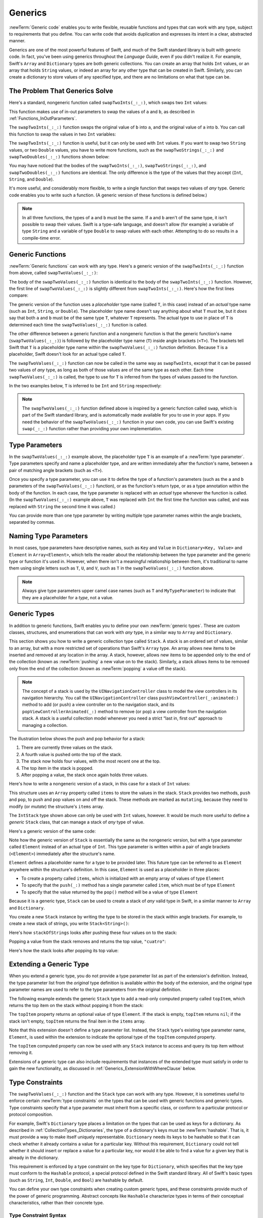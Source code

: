 Generics
========

:newTerm:`Generic code` enables you to write flexible, reusable functions and types
that can work with any type, subject to requirements that you define.
You can write code that avoids duplication
and expresses its intent in a clear, abstracted manner.

Generics are one of the most powerful features of Swift,
and much of the Swift standard library is built with generic code.
In fact, you've been using generics throughout the *Language Guide*,
even if you didn't realize it.
For example, Swift's ``Array`` and ``Dictionary`` types
are both generic collections.
You can create an array that holds ``Int`` values,
or an array that holds ``String`` values,
or indeed an array for any other type that can be created in Swift.
Similarly, you can create a dictionary to store values of any specified type,
and there are no limitations on what that type can be.

.. _Generics_TheProblemThatGenericsSolve:

The Problem That Generics Solve
-------------------------------

Here's a standard, nongeneric function called ``swapTwoInts(_:_:)``,
which swaps two ``Int`` values:

.. testcode:: whyGenerics

   -> func swapTwoInts(_ a: inout Int, _ b: inout Int) {
         let temporaryA = a
         a = b
         b = temporaryA
      }

This function makes use of in-out parameters to swap the values of ``a`` and ``b``,
as described in :ref:`Functions_InOutParameters`.

The ``swapTwoInts(_:_:)`` function swaps the original value of ``b`` into ``a``,
and the original value of ``a`` into ``b``.
You can call this function to swap the values in two ``Int`` variables:

.. testcode:: whyGenerics

   -> var someInt = 3
   << // someInt : Int = 3
   -> var anotherInt = 107
   << // anotherInt : Int = 107
   -> swapTwoInts(&someInt, &anotherInt)
   -> print("someInt is now \(someInt), and anotherInt is now \(anotherInt)")
   <- someInt is now 107, and anotherInt is now 3

The ``swapTwoInts(_:_:)`` function is useful, but it can only be used with ``Int`` values.
If you want to swap two ``String`` values,
or two ``Double`` values,
you have to write more functions,
such as the ``swapTwoStrings(_:_:)`` and ``swapTwoDoubles(_:_:)`` functions shown below:

.. testcode:: whyGenerics

   -> func swapTwoStrings(_ a: inout String, _ b: inout String) {
         let temporaryA = a
         a = b
         b = temporaryA
      }
   ---
   -> func swapTwoDoubles(_ a: inout Double, _ b: inout Double) {
         let temporaryA = a
         a = b
         b = temporaryA
      }

You may have noticed that the bodies of
the ``swapTwoInts(_:_:)``, ``swapTwoStrings(_:_:)``, and ``swapTwoDoubles(_:_:)`` functions are identical.
The only difference is the type of the values that they accept
(``Int``, ``String``, and ``Double``).

It's more useful, and considerably more flexible,
to write a single function that swaps two values of *any* type.
Generic code enables you to write such a function.
(A generic version of these functions is defined below.)

.. note::

   In all three functions,
   the types of ``a`` and ``b`` must be the same.
   If ``a`` and ``b`` aren't of the same type,
   it isn't possible to swap their values.
   Swift is a type-safe language,
   and doesn't allow (for example) a variable of type ``String``
   and a variable of type ``Double``
   to swap values with each other.
   Attempting to do so results in a compile-time error.

.. _Generics_GenericFunctions:

Generic Functions
-----------------

:newTerm:`Generic functions` can work with any type.
Here's a generic version of the ``swapTwoInts(_:_:)`` function from above,
called ``swapTwoValues(_:_:)``:

.. testcode:: genericFunctions

   -> func swapTwoValues<T>(_ a: inout T, _ b: inout T) {
         let temporaryA = a
         a = b
         b = temporaryA
      }

.. This could be done in one line using a tuple pattern: (a, b) = (b, a)
   That's probably not as approachable here, and the novel syntax to avoid an
   explicit placeholder variable might distract from the discussion of
   generics.

The body of the ``swapTwoValues(_:_:)`` function
is identical to the body of the ``swapTwoInts(_:_:)`` function.
However, the first line of ``swapTwoValues(_:_:)``
is slightly different from ``swapTwoInts(_:_:)``.
Here's how the first lines compare:

.. testcode:: genericFunctionsComparison

   -> func swapTwoInts(_ a: inout Int, _ b: inout Int)
   >> {
   >>    let temporaryA = a
   >>    a = b
   >>    b = temporaryA
   >> }
   -> func swapTwoValues<T>(_ a: inout T, _ b: inout T)
   >> {
   >>    let temporaryA = a
   >>    a = b
   >>    b = temporaryA
   >> }

The generic version of the function
uses a *placeholder* type name (called ``T``, in this case)
instead of an *actual* type name (such as ``Int``, ``String``, or ``Double``).
The placeholder type name doesn't say anything about what ``T`` must be,
but it *does* say that both ``a`` and ``b`` must be of the same type ``T``,
whatever ``T`` represents.
The actual type to use in place of ``T``
is determined each time the ``swapTwoValues(_:_:)`` function is called.

The other difference between a generic function and a nongeneric function
is that the generic function's name (``swapTwoValues(_:_:)``)
is followed by the placeholder type name (``T``) inside angle brackets (``<T>``).
The brackets tell Swift that ``T`` is a placeholder type name
within the ``swapTwoValues(_:_:)`` function definition.
Because ``T`` is a placeholder, Swift doesn't look for an actual type called ``T``.

The ``swapTwoValues(_:_:)`` function can now be called in the same way as ``swapTwoInts``,
except that it can be passed two values of *any* type,
as long as both of those values are of the same type as each other.
Each time ``swapTwoValues(_:_:)`` is called,
the type to use for ``T`` is inferred from the types of values passed to the function.

In the two examples below, ``T`` is inferred to be ``Int`` and ``String`` respectively:

.. testcode:: genericFunctions

   -> var someInt = 3
   << // someInt : Int = 3
   -> var anotherInt = 107
   << // anotherInt : Int = 107
   -> swapTwoValues(&someInt, &anotherInt)
   /> someInt is now \(someInt), and anotherInt is now \(anotherInt)
   </ someInt is now 107, and anotherInt is now 3
   ---
   -> var someString = "hello"
   << // someString : String = "hello"
   -> var anotherString = "world"
   << // anotherString : String = "world"
   -> swapTwoValues(&someString, &anotherString)
   /> someString is now \"\(someString)\", and anotherString is now \"\(anotherString)\"
   </ someString is now "world", and anotherString is now "hello"

.. note::

   The ``swapTwoValues(_:_:)`` function defined above is inspired by
   a generic function called ``swap``, which is part of the Swift standard library,
   and is automatically made available for you to use in your apps.
   If you need the behavior of the ``swapTwoValues(_:_:)`` function in your own code,
   you can use Swift's existing ``swap(_:_:)`` function rather than providing your own implementation.

.. _Generics_TypeParameters:

Type Parameters
---------------

In the ``swapTwoValues(_:_:)`` example above,
the placeholder type ``T`` is an example of a :newTerm:`type parameter`.
Type parameters specify and name a placeholder type,
and are written immediately after the function's name,
between a pair of matching angle brackets (such as ``<T>``).

Once you specify a type parameter,
you can use it to define the type of a function's parameters
(such as the ``a`` and ``b`` parameters of the ``swapTwoValues(_:_:)`` function),
or as the function's return type,
or as a type annotation within the body of the function.
In each case, the type parameter
is replaced with an *actual* type whenever the function is called.
(In the ``swapTwoValues(_:_:)`` example above,
``T`` was replaced with ``Int`` the first time the function was called,
and was replaced with ``String`` the second time it was called.)

You can provide more than one type parameter
by writing multiple type parameter names within the angle brackets,
separated by commas.

.. _Generics_NamingTypeParameters:

Naming Type Parameters
----------------------

In most cases, type parameters have descriptive names,
such as ``Key`` and ``Value`` in ``Dictionary<Key, Value>``
and ``Element`` in ``Array<Element>``,
which tells the reader about the relationship between the type parameter
and the generic type or function it's used in.
However, when there isn't a meaningful relationship between them,
it's traditional to name them using single letters such as ``T``, ``U``, and ``V``,
such as ``T`` in the ``swapTwoValues(_:_:)`` function above.

.. note::

   Always give type parameters upper camel case names
   (such as ``T`` and ``MyTypeParameter``)
   to indicate that they are a placeholder for a *type*, not a value.

.. _Generics_GenericTypes:

Generic Types
-------------

In addition to generic functions,
Swift enables you to define your own :newTerm:`generic types`.
These are custom classes, structures, and enumerations
that can work with *any* type, in a similar way to ``Array`` and ``Dictionary``.

This section shows you how to write a generic collection type called ``Stack``.
A stack is an ordered set of values, similar to an array,
but with a more restricted set of operations than Swift's ``Array`` type.
An array allows new items to be inserted and removed at any location in the array.
A stack, however, allows new items to be appended only to the end of the collection
(known as :newTerm:`pushing` a new value on to the stack).
Similarly, a stack allows items to be removed only from the end of the collection
(known as :newTerm:`popping` a value off the stack).

.. note::

   The concept of a stack is used by the ``UINavigationController`` class
   to model the view controllers in its navigation hierarchy.
   You call the ``UINavigationController`` class
   ``pushViewController(_:animated:)`` method to add (or push)
   a view controller on to the navigation stack,
   and its ``popViewControllerAnimated(_:)`` method to remove (or pop)
   a view controller from the navigation stack.
   A stack is a useful collection model whenever you need a strict
   “last in, first out” approach to managing a collection.

The illustration below shows the push and pop behavior for a stack:

.. image:: ../images/stackPushPop_2x.png
   :align: center

1. There are currently three values on the stack.
2. A fourth value is pushed onto the top of the stack.
3. The stack now holds four values, with the most recent one at the top.
4. The top item in the stack is popped.
5. After popping a value, the stack once again holds three values.

Here's how to write a nongeneric version of a stack,
in this case for a stack of ``Int`` values:

.. testcode:: genericStack

   -> struct IntStack {
         var items = [Int]()
         mutating func push(_ item: Int) {
            items.append(item)
         }
         mutating func pop() -> Int {
            return items.removeLast()
         }
      }
   >> var intStack = IntStack()
   << // intStack : IntStack = REPL.IntStack(items: [])
   >> intStack.push(1)
   >> intStack.push(2)
   >> intStack.push(3)
   >> intStack.push(4)
   >> print("the stack now contains \(intStack.items.count) integers")
   << the stack now contains 4 integers

This structure uses an ``Array`` property called ``items`` to store the values in the stack.
``Stack`` provides two methods, ``push`` and ``pop``,
to push and pop values on and off the stack.
These methods are marked as ``mutating``,
because they need to modify (or *mutate*) the structure's ``items`` array.

The ``IntStack`` type shown above can only be used with ``Int`` values, however.
It would be much more useful to define a *generic* ``Stack`` class,
that can manage a stack of *any* type of value.

Here's a generic version of the same code:

.. testcode:: genericStack

   -> struct Stack<Element> {
         var items = [Element]()
         mutating func push(_ item: Element) {
            items.append(item)
         }
         mutating func pop() -> Element {
            return items.removeLast()
         }
      }

Note how the generic version of ``Stack``
is essentially the same as the nongeneric version,
but with a type parameter called ``Element``
instead of an actual type of ``Int``.
This type parameter is written within a pair of angle brackets (``<Element>``)
immediately after the structure's name.

``Element`` defines a placeholder name for
a type to be provided later.
This future type can be referred to as ``Element``
anywhere within the structure's definition.
In this case, ``Element`` is used as a placeholder in three places:

* To create a property called ``items``,
  which is initialized with an empty array of values of type ``Element``
* To specify that the ``push(_:)`` method has a single parameter called ``item``,
  which must be of type ``Element``
* To specify that the value returned by the ``pop()`` method
  will be a value of type ``Element``

Because it is a generic type,
``Stack`` can be used to create a stack of *any* valid type in Swift,
in a similar manner to ``Array`` and ``Dictionary``.

You create a new ``Stack`` instance by writing
the type to be stored in the stack within angle brackets.
For example, to create a new stack of strings,
you write ``Stack<String>()``:

.. testcode:: genericStack

   -> var stackOfStrings = Stack<String>()
   << // stackOfStrings : Stack<String> = REPL.Stack<Swift.String>(items: [])
   -> stackOfStrings.push("uno")
   -> stackOfStrings.push("dos")
   -> stackOfStrings.push("tres")
   -> stackOfStrings.push("cuatro")
   /> the stack now contains \(stackOfStrings.items.count) strings
   </ the stack now contains 4 strings

Here's how ``stackOfStrings`` looks after pushing these four values on to the stack:

.. image:: ../images/stackPushedFourStrings_2x.png
   :align: center

Popping a value from the stack removes and returns the top value, ``"cuatro"``:

.. testcode:: genericStack

   -> let fromTheTop = stackOfStrings.pop()
   << // fromTheTop : String = "cuatro"
   /> fromTheTop is equal to \"\(fromTheTop)\", and the stack now contains \(stackOfStrings.items.count) strings
   </ fromTheTop is equal to "cuatro", and the stack now contains 3 strings

Here's how the stack looks after popping its top value:

.. image:: ../images/stackPoppedOneString_2x.png
   :align: center

.. _Generics_ExtendingAGenericType:

Extending a Generic Type
------------------------

When you extend a generic type,
you do not provide a type parameter list as part of the extension's definition.
Instead, the type parameter list from the *original* type definition
is available within the body of the extension,
and the original type parameter names are used to refer to
the type parameters from the original definition.

The following example extends the generic ``Stack`` type to add
a read-only computed property called ``topItem``,
which returns the top item on the stack without popping it from the stack:

.. testcode:: genericStack

   -> extension Stack {
         var topItem: Element? {
            return items.isEmpty ? nil : items[items.count - 1]
         }
      }

The ``topItem`` property returns an optional value of type ``Element``.
If the stack is empty, ``topItem`` returns ``nil``;
if the stack isn't empty, ``topItem`` returns the final item in the ``items`` array.

Note that this extension doesn't define a type parameter list.
Instead, the ``Stack`` type's existing type parameter name, ``Element``,
is used within the extension to indicate the optional type of
the ``topItem`` computed property.

The ``topItem`` computed property can now be used with any ``Stack`` instance
to access and query its top item without removing it.

.. testcode:: genericStack

   -> if let topItem = stackOfStrings.topItem {
         print("The top item on the stack is \(topItem).")
      }
   <- The top item on the stack is tres.

Extensions of a generic type can also include requirements
that instances of the extended type must satisfy
in order to gain the new functionality,
as discussed in :ref:`Generics_ExtensionWithWhereClause` below.

.. _Generics_TypeConstraints:

Type Constraints
----------------

The ``swapTwoValues(_:_:)`` function and the ``Stack`` type can work with any type.
However, it is sometimes useful to enforce
certain :newTerm:`type constraints` on the types that can be used with
generic functions and generic types.
Type constraints specify that a type parameter must
inherit from a specific class,
or conform to a particular protocol or protocol composition.

For example,
Swift's ``Dictionary`` type places a limitation on
the types that can be used as keys for a dictionary.
As described in :ref:`CollectionTypes_Dictionaries`,
the type of a dictionary's keys must be :newTerm:`hashable`.
That is, it must provide a way to make itself uniquely representable.
``Dictionary`` needs its keys to be hashable so that it can
check whether it already contains a value for a particular key.
Without this requirement, ``Dictionary`` could not tell
whether it should insert or replace a value for a particular key,
nor would it be able to find a value for a given key that is already in the dictionary.

This requirement is enforced by a type constraint on the key type for ``Dictionary``,
which specifies that the key type must conform to the ``Hashable`` protocol,
a special protocol defined in the Swift standard library.
All of Swift's basic types (such as ``String``, ``Int``, ``Double``, and ``Bool``)
are hashable by default.

.. TODO: add some text to the following effect once we have documentation for Hashable:
   You can make your own custom types conform to the ``Hashable`` protocol
   so that they too can be dictionary keys,
   as described in <link>.

You can define your own type constraints when creating custom generic types,
and these constraints provide much of the power of generic programming.
Abstract concepts like ``Hashable``
characterize types in terms of their conceptual characteristics,
rather than their concrete type.

.. _Generics_TypeConstraintSyntax:

Type Constraint Syntax
~~~~~~~~~~~~~~~~~~~~~~

You write type constraints by placing a single class or protocol constraint
after a type parameter's name, separated by a colon,
as part of the type parameter list.
The basic syntax for type constraints on a generic function is shown below
(although the syntax is the same for generic types):

.. testcode:: typeConstraints

   >> class SomeClass {}
   >> protocol SomeProtocol {}
   -> func someFunction<T: SomeClass, U: SomeProtocol>(someT: T, someU: U) {
         // function body goes here
      }

The hypothetical function above has two type parameters.
The first type parameter, ``T``, has a type constraint
that requires ``T`` to be a subclass of ``SomeClass``.
The second type parameter, ``U``, has a type constraint
that requires ``U`` to conform to the protocol ``SomeProtocol``.

.. _Generics_TypeConstraintsInAction:

Type Constraints in Action
~~~~~~~~~~~~~~~~~~~~~~~~~~

Here's a nongeneric function called ``findIndex(ofString:in:)``,
which is given a ``String`` value to find
and an array of ``String`` values within which to find it.
The ``findIndex(ofString:in:)`` function returns an optional ``Int`` value,
which will be the index of the first matching string in the array if it is found,
or ``nil`` if the string cannot be found:

.. testcode:: typeConstraints

   -> func findIndex(ofString valueToFind: String, in array: [String]) -> Int? {
         for (index, value) in array.enumerated() {
            if value == valueToFind {
               return index
            }
         }
         return nil
      }

The ``findIndex(ofString:in:)`` function can be used to find a string value in an array of strings:

.. testcode:: typeConstraints

   -> let strings = ["cat", "dog", "llama", "parakeet", "terrapin"]
   << // strings : [String] = ["cat", "dog", "llama", "parakeet", "terrapin"]
   -> if let foundIndex = findIndex(ofString: "llama", in: strings) {
         print("The index of llama is \(foundIndex)")
      }
   <- The index of llama is 2

The principle of finding the index of a value in an array isn't useful only for strings, however.
You can write the same functionality as a generic function
by replacing any mention of strings with values of some type ``T`` instead.

Here's how you might expect a generic version of ``findIndex(ofString:in:)``,
called ``findIndex(of:in:)``, to be written.
Note that the return type of this function is still ``Int?``,
because the function returns an optional index number,
not an optional value from the array.
Be warned, though --- this function doesn't compile,
for reasons explained after the example:

.. testcode:: typeConstraints

   -> func findIndex<T>(of valueToFind: T, in array:[T]) -> Int? {
         for (index, value) in array.enumerated() {
            if value == valueToFind {
               return index
            }
         }
         return nil
      }
   !! <REPL Input>:3:18: error: binary operator '==' cannot be applied to two 'T' operands
   !!       if value == valueToFind {
   !!          ~~~~~ ^  ~~~~~~~~~~~
   !~ <REPL Input>:3:18: note: overloads for '==' exist with these partially matching parameter lists:
   !! if value == valueToFind {
   !!          ^

This function doesn't compile as written above.
The problem lies with the equality check, “``if value == valueToFind``”.
Not every type in Swift can be compared with the equal to operator (``==``).
If you create your own class or structure to represent a complex data model, for example,
then the meaning of “equal to” for that class or structure
isn't something that Swift can guess for you.
Because of this, it isn't possible to guarantee that this code will work
for *every* possible type ``T``,
and an appropriate error is reported when you try to compile the code.

All is not lost, however.
The Swift standard library defines a protocol called ``Equatable``,
which requires any conforming type to implement
the equal to operator (``==``) and the not equal to operator (``!=``)
to compare any two values of that type.
All of Swift's standard types automatically support the ``Equatable`` protocol.

.. TODO: write about how to make your own types conform to Equatable
   once we have some documentation that actually describes it.
   The text to use is something like:
   and you can make your own types conform to ``Equatable`` too,
   as described in <link>.

Any type that is ``Equatable`` can be used safely with the ``findIndex(of:in:)`` function,
because it is guaranteed to support the equal to operator.
To express this fact, you write a type constraint of ``Equatable``
as part of the type parameter's definition when you define the function:

.. testcode:: typeConstraintsEquatable

   -> func findIndex<T: Equatable>(of valueToFind: T, in array:[T]) -> Int? {
         for (index, value) in array.enumerated() {
            if value == valueToFind {
               return index
            }
         }
         return nil
      }

The single type parameter for ``findIndex(of:in:)`` is written as ``T: Equatable``,
which means “any type ``T`` that conforms to the ``Equatable`` protocol.”

The ``findIndex(of:in:)`` function now compiles successfully
and can be used with any type that is ``Equatable``, such as ``Double`` or ``String``:

.. testcode:: typeConstraintsEquatable

   -> let doubleIndex = findIndex(of: 9.3, in: [3.14159, 0.1, 0.25])
   << // doubleIndex : Int? = nil
   /> doubleIndex is an optional Int with no value, because 9.3 isn't in the array
   </ doubleIndex is an optional Int with no value, because 9.3 isn't in the array
   -> let stringIndex = findIndex(of: "Andrea", in: ["Mike", "Malcolm", "Andrea"])
   << // stringIndex : Int? = Optional(2)
   /> stringIndex is an optional Int containing a value of \(stringIndex!)
   </ stringIndex is an optional Int containing a value of 2

.. TODO: providing different type parameters on individual methods within a generic type

.. TODO: likewise providing type parameters for initializers

.. _Generics_AssociatedTypes:

Associated Types
----------------

When defining a protocol,
it is sometimes useful to declare one or more associated types
as part of the protocol's definition.
An :newterm:`associated type` gives a placeholder name
to a type that is used as part of the protocol.
The actual type to use for that associated type
isn't specified until the protocol is adopted.
Associated types are specified with the ``associatedtype`` keyword.

.. _Generics_AssociatedTypesInAction:

Associated Types in Action
~~~~~~~~~~~~~~~~~~~~~~~~~~

Here's an example of a protocol called ``Container``,
which declares an associated type called ``Item``:

.. testcode:: associatedTypes

   -> protocol Container {
         associatedtype Item
         mutating func append(_ item: Item)
         var count: Int { get }
         subscript(i: Int) -> Item { get }
      }

The ``Container`` protocol defines three required capabilities
that any container must provide:

* It must be possible to add a new item to the container with an ``append(_:)`` method.
* It must be possible to access a count of the items in the container
  through a ``count`` property that returns an ``Int`` value.
* It must be possible to retrieve each item in the container with a subscript
  that takes an ``Int`` index value.

This protocol doesn't specify how the items in the container should be stored
or what type they are allowed to be.
The protocol only specifies the three bits of functionality
that any type must provide in order to be considered a ``Container``.
A conforming type can provide additional functionality,
as long as it satisfies these three requirements.

Any type that conforms to the ``Container`` protocol must be able to specify
the type of values it stores.
Specifically, it must ensure that only items of the right type
are added to the container,
and it must be clear about the type of the items returned by its subscript.

To define these requirements,
the ``Container`` protocol needs a way to refer to
the type of the elements that a container will hold,
without knowing what that type is for a specific container.
The ``Container`` protocol needs to specify that
any value passed to the ``append(_:)`` method
must have the same type as the container's element type,
and that the value returned by the container's subscript
will be of the same type as the container's element type.

To achieve this,
the ``Container`` protocol declares an associated type called ``Item``,
written as  ``associatedtype Item``.
The protocol doesn't define what ``Item`` is ---
that information is left for any conforming type to provide.
Nonetheless, the ``Item`` alias provides a way to refer to
the type of the items in a ``Container``,
and to define a type for use with the ``append(_:)`` method and subscript,
to ensure that the expected behavior of any ``Container`` is enforced.

Here's a version of the nongeneric ``IntStack`` type from earlier,
adapted to conform to the ``Container`` protocol:

.. testcode:: associatedTypes

   -> struct IntStack: Container {
         // original IntStack implementation
         var items = [Int]()
         mutating func push(_ item: Int) {
            items.append(item)
         }
         mutating func pop() -> Int {
            return items.removeLast()
         }
         // conformance to the Container protocol
         typealias Item = Int
         mutating func append(_ item: Int) {
            self.push(item)
         }
         var count: Int {
            return items.count
         }
         subscript(i: Int) -> Int {
            return items[i]
         }
      }

The ``IntStack`` type implements all three of the ``Container`` protocol's requirements,
and in each case wraps part of the ``IntStack`` type's existing functionality
to satisfy these requirements.

Moreover, ``IntStack`` specifies that for this implementation of ``Container``,
the appropriate ``Item`` to use is a type of ``Int``.
The definition of ``typealias Item = Int`` turns the abstract type of ``Item``
into a concrete type of ``Int`` for this implementation of the ``Container`` protocol.

Thanks to Swift's type inference,
you don't actually need to declare a concrete ``Item`` of ``Int``
as part of the definition of ``IntStack``.
Because ``IntStack`` conforms to all of the requirements of the ``Container`` protocol,
Swift can infer the appropriate ``Item`` to use,
simply by looking at the type of the ``append(_:)`` method's ``item`` parameter
and the return type of the subscript.
Indeed, if you delete the ``typealias Item = Int`` line from the code above,
everything still works, because it is clear what type should be used for ``Item``.

You can also make the generic ``Stack`` type conform to the ``Container`` protocol:

.. testcode:: associatedTypes

   -> struct Stack<Element>: Container {
         // original Stack<Element> implementation
         var items = [Element]()
         mutating func push(_ item: Element) {
            items.append(item)
         }
         mutating func pop() -> Element {
            return items.removeLast()
         }
         // conformance to the Container protocol
         mutating func append(_ item: Element) {
            self.push(item)
         }
         var count: Int {
            return items.count
         }
         subscript(i: Int) -> Element {
            return items[i]
         }
      }

This time, the type parameter ``Element`` is used as
the type of the ``append(_:)`` method's ``item`` parameter
and the return type of the subscript.
Swift can therefore infer that ``Element`` is the appropriate type to use
as the ``Item`` for this particular container.

.. _Generics_ExtendingAnExistingTypeToSpecifyAnAssociatedType:

Extending an Existing Type to Specify an Associated Type
~~~~~~~~~~~~~~~~~~~~~~~~~~~~~~~~~~~~~~~~~~~~~~~~~~~~~~~~

You can extend an existing type to add conformance to a protocol,
as described in :ref:`Protocols_AddingProtocolConformanceWithAnExtension`.
This includes a protocol with an associated type.

Swift's ``Array`` type already provides an ``append(_:)`` method,
a ``count`` property, and a subscript with an ``Int`` index to retrieve its elements.
These three capabilities match the requirements of the ``Container`` protocol.
This means that you can extend ``Array`` to conform to the ``Container`` protocol
simply by declaring that ``Array`` adopts the protocol.
You do this with an empty extension,
as described in :ref:`Protocols_DeclaringProtocolAdoptionWithAnExtension`:

.. testcode:: associatedTypes

   -> extension Array: Container {}

Array's existing ``append(_:)`` method and subscript enable Swift to infer
the appropriate type to use for ``Item``,
just as for the generic ``Stack`` type above.
After defining this extension, you can use any ``Array`` as a ``Container``.

.. _Generics_ConstrainAssociatedType:

Using Type Annotations to Constrain an Associated Type
~~~~~~~~~~~~~~~~~~~~~~~~~~~~~~~~~~~~~~~~~~~~~~~~~~~~~~

You can add a type annotation to an associated type in a protocol,
to require that conforming types satisfy the constraints
described by the type annotation.
For example,
the following code defines a version of ``Container``
that requires the items in the container to be equatable.

.. testcode:: associatedTypes-equatable

   -> protocol Container {
         associatedtype Item: Equatable
         mutating func append(_ item: Item)
         var count: Int { get }
         subscript(i: Int) -> Item { get }
      }

In order to conform to this version of ``Container``,
the container's ``Item`` type has to conform to the ``Equatable`` protocol.

.. _Generics_WhereClauses:

Generic Where Clauses
---------------------

Type constraints, as described in :ref:`Generics_TypeConstraints`,
enable you to define requirements on the type parameters associated with
a generic function, subscript, or type.

It can also be useful to define requirements for associated types.
You do this by defining a :newTerm:`generic where clause`.
A generic ``where`` clause enables you to require that
an associated type must conform to a certain protocol,
or that certain type parameters and associated types must be the same.
A generic ``where`` clause starts with the ``where`` keyword,
followed by constraints for associated types
or equality relationships between types and associated types.
You write a generic ``where`` clause right before the opening curly brace
of a type or function's body.

The example below defines a generic function called ``allItemsMatch``,
which checks to see if two ``Container`` instances contain
the same items in the same order.
The function returns a Boolean value of ``true`` if all items match
and a value of ``false`` if they do not.

The two containers to be checked do not have to be
the same type of container (although they can be),
but they do have to hold the same type of items.
This requirement is expressed through a combination of type constraints
and a generic ``where`` clause:

.. testcode:: associatedTypes

   -> func allItemsMatch<C1: Container, C2: Container>
            (_ someContainer: C1, _ anotherContainer: C2) -> Bool
            where C1.Item == C2.Item, C1.Item: Equatable {
   ---
         // Check that both containers contain the same number of items.
         if someContainer.count != anotherContainer.count {
            return false
         }
   ---
         // Check each pair of items to see if they are equivalent.
         for i in 0..<someContainer.count {
            if someContainer[i] != anotherContainer[i] {
               return false
            }
         }
   ---
         // All items match, so return true.
         return true
      }

This function takes two arguments called
``someContainer`` and ``anotherContainer``.
The ``someContainer`` argument is of type ``C1``,
and the ``anotherContainer`` argument is of type ``C2``.
Both ``C1`` and ``C2`` are type parameters
for two container types to be determined when the function is called.

The following requirements are placed on the function's two type parameters:

* ``C1`` must conform to the ``Container`` protocol (written as ``C1: Container``).
* ``C2`` must also conform to the ``Container`` protocol (written as ``C2: Container``).
* The ``Item`` for ``C1`` must be the same as the ``Item`` for ``C2``
  (written as ``C1.Item == C2.Item``).
* The ``Item`` for ``C1`` must conform to the ``Equatable`` protocol
  (written as ``C1.Item: Equatable``).

The first and second requirements are defined in the function's type parameter list,
and the third and fourth requirements are defined in the function's generic ``where`` clause.

These requirements mean:

* ``someContainer`` is a container of type ``C1``.
* ``anotherContainer`` is a container of type ``C2``.
* ``someContainer`` and ``anotherContainer`` contain the same type of items.
* The items in ``someContainer`` can be checked with the not equal operator (``!=``)
  to see if they are different from each other.

The third and fourth requirements combine to mean that
the items in ``anotherContainer`` can *also* be checked with the ``!=`` operator,
because they are exactly the same type as the items in ``someContainer``.

These requirements enable the ``allItemsMatch(_:_:)`` function to compare the two containers,
even if they are of a different container type.

The ``allItemsMatch(_:_:)`` function starts by checking that
both containers contain the same number of items.
If they contain a different number of items, there is no way that they can match,
and the function returns ``false``.

After making this check, the function iterates over all of the items in ``someContainer``
with a ``for``-``in`` loop and the half-open range operator (``..<``).
For each item, the function checks whether the item from ``someContainer`` isn't equal to
the corresponding item in ``anotherContainer``.
If the two items aren't equal, then the two containers do not match,
and the function returns ``false``.

If the loop finishes without finding a mismatch,
the two containers match, and the function returns ``true``.

Here's how the ``allItemsMatch(_:_:)`` function looks in action:

.. testcode:: associatedTypes

   -> var stackOfStrings = Stack<String>()
   << // stackOfStrings : Stack<String> = REPL.Stack<Swift.String>(items: [])
   -> stackOfStrings.push("uno")
   -> stackOfStrings.push("dos")
   -> stackOfStrings.push("tres")
   ---
   -> var arrayOfStrings = ["uno", "dos", "tres"]
   << // arrayOfStrings : [String] = ["uno", "dos", "tres"]
   ---
   -> if allItemsMatch(stackOfStrings, arrayOfStrings) {
         print("All items match.")
      } else {
         print("Not all items match.")
      }
   <- All items match.

The example above creates a ``Stack`` instance to store ``String`` values,
and pushes three strings onto the stack.
The example also creates an ``Array`` instance initialized with
an array literal containing the same three strings as the stack.
Even though the stack and the array are of a different type,
they both conform to the ``Container`` protocol,
and both contain the same type of values.
You can therefore call the ``allItemsMatch(_:_:)`` function
with these two containers as its arguments.
In the example above, the ``allItemsMatch(_:_:)`` function correctly reports that
all of the items in the two containers match.

.. _Generics_ExtensionWithWhereClause:

Extensions with a Generic Where Clause
--------------------------------------

You can also use a generic ``where`` clause as part of an extension.
The example below
extends the generic ``Stack`` structure from the previous examples
to add an ``isTop(_:)`` method.

.. testcode:: associatedTypes

   -> extension Stack where Element: Equatable {
          func isTop(_ item: Element) -> Bool {
              guard let topItem = items.last else {
                  return false
              }
              return topItem == item
          }
      }

This new ``isTop(_:)`` method
first checks that the stack isn't empty,
and then compares the given item
against the stack's topmost item.
If you tried to do this without a generic ``where`` clause,
you would have a problem:
The implementation of ``isTop(_:)`` uses the ``==`` operator,
but the definition of ``Stack`` doesn't require
its items to be equatable,
so using the ``==`` operator results in a compile-time error.
Using a generic ``where`` clause
lets you add a new requirement to the extension,
so that the extension adds the ``isTop(_:)`` method
only when the items in the stack are equatable.

Here's how the ``isTop(_:)`` method looks in action:

.. testcode:: associatedTypes

   -> if stackOfStrings.isTop("tres") {
         print("Top element is tres.")
      } else {
         print("Top element is something else.")
      }
   <- Top element is tres.

If you try to call the ``isTop(_:)`` method
on a stack whose elements aren't equatable,
you'll get a compile-time error.

.. testcode:: associatedTypes

   -> struct NotEquatable { }
   -> var notEquatableStack = Stack<NotEquatable>()
   -> let notEquatableValue = NotEquatable()
   << // notEquatableStack : Stack<NotEquatable> = REPL.Stack<REPL.NotEquatable>(items: [])
   << // notEquatableValue : NotEquatable = REPL.NotEquatable()
   -> notEquatableStack.push(notEquatableValue)
   -> notEquatableStack.isTop(notEquatableValue)  // Error
   !! <REPL Input>:1:19: error: type 'NotEquatable' does not conform to protocol 'Equatable'
   !! notEquatableStack.isTop(notEquatableValue)  // Error
   !! ^

You can use a generic ``where`` clause with extensions to a protocol.
The example below extends the ``Container`` protocol from the previous examples
to add a ``startsWith(_:)`` method.

.. testcode:: associatedTypes

   -> extension Container where Item: Equatable {
         func startsWith(_ item: Item) -> Bool {
            return count >= 1 && self[0] == item
         }
      }

.. Using Container rather than Sequence/Collection
   to continue running with the same example through the chapter.
   This does, however, mean I can't use a for-in loop.

The ``startsWith(_:)`` method
first makes sure that the container has at least one item,
and then it checks
whether the first item in the container matches the given item.
This new ``startsWith(_:)`` method
can be used with any type that conforms to the ``Container`` protocol,
including the stacks and arrays used above,
as long as the container's items are equatable.

.. testcode:: associatedTypes

   -> if [9, 9, 9].startsWith(42) {
         print("Starts with 42.")
      } else {
         print("Starts with something else.")
      }
   <- Starts with something else.

The generic ``where`` clause in the example above
requires ``Item`` to conform to a protocol,
but you can also write a generic ``where`` clauses that require ``Item``
to be a specific type.
For example:

.. testcode:: associatedTypes

   -> extension Container where Item == Double {
          func average() -> Double {
              var sum = 0.0
              for index in 0..<count {
                  sum += self[index]
              }
              return sum / Double(count)
          }
      }
   -> print([1260.0, 1200.0, 98.6, 37.0].average())
   <- 648.9

This example adds an ``average()`` method
to containers whose ``Item`` type is ``Double``.
It iterates over the items in the container to add them up,
and divides by the container's count to compute the average.
It explicitly converts the count from ``Int`` to ``Double``
to be able to do floating-point division.

You can include multiple requirements in a generic ``where`` clause
that is part of an extension,
just like you can for a generic ``where`` clause that you write elsewhere.
Separate each requirement in the list with a comma.

.. No example of a compound where clause
   because Container only has one generic part ---
   there isn't anything to write a second constraint for.

.. _Generics_AssociatedTypesWithWhereClause:

Associated Types with a Generic Where Clause
--------------------------------------------

You can include a generic ``where`` clause on an associated type.
For example, suppose you wanted to make a version of ``Container``
that includes an iterator,
like what the ``Sequence`` protocol uses in the standard library.
Here's how you write that:

.. testcode:: associatedTypes-iterator

   -> protocol Container {
         associatedtype Item
         mutating func append(_ item: Item)
         var count: Int { get }
         subscript(i: Int) -> Item { get }
   ---
         associatedtype Iterator: IteratorProtocol where Iterator.Element == Item
         func makeIterator() -> Iterator
      }

.. Adding makeIterator() to Container lets it conform to Sequence,
   although we don't call that out here.

The generic ``where`` clause on ``Iterator`` requires that
the iterator traverses over elements
of the same item type as the container's items,
regardless of the iterator's type.
The ``makeIterator()`` function provides access to a container's iterator.

.. This example requires SE-0157 Recursive protocol constraints
   which is tracked by rdar://20531108

    that accepts a ranged of indexes it its subscript
    and returns a subcontainer ---
    similar to how ``Collection`` works in the standard library.

    .. testcode:: associatedTypes-subcontainer

       -> protocol Container {
             associatedtype Item
             associatedtype SubContainer: Container where SubContainer.Item == Item

             mutating func append(_ item: Item)
             var count: Int { get }
             subscript(i: Int) -> Item { get }
             subscript(range: Range<Int>) -> SubContainer { get }
          }

    The generic ``where`` clause on ``SubContainer`` requires that
    the subcontainer must have the same item type as the container has,
    regardless of what type the subcontainer is.
    The original container and the subcontainer
    could be represented by the same type
    or by different types.
    The new subscript that accepts a range
    uses this new associated type as its return value.

For a protocol that inherits from another protocol,
you add a constraint to an inherited associated type
by including the generic ``where`` clause in the protocol declaration.
For example, the following code
declares a ``ComparableContainer`` protocol
which requires ``Item`` to conform to ``Comparable``:

.. testcode:: associatedTypes

    -> protocol ComparableContainer: Container where Item: Comparable { }

.. This version throws a warning as of Swift commit de66b0c25c70:
   "redeclaration of associated type %0 from protocol %1 is better
   expressed as a 'where' clause on the protocol"

    -> protocol ComparableContainer: Container {
           associatedtype Item: Comparable
       }


..  Exercise the new container -- this might not actually be needed,
    and it adds a level of complexity.

    function < (lhs: ComparableContainer, rhs: ComparableContainer) -> Bool {
        // Sort empty containers before nonempty containers.
        if lhs.count == 0 {
            return true
        } else if rhs.count  == 0 {
            return false
        }

        // Sort nonempty containers by their first element.
        // (In real code, you would want to compare the second element
        // if the first elements are equal, and so on.)
        return lhs[0] < rhs[0]
    }

.. _Generics_Subscripts:

Generic Subscripts
------------------

Subscripts can be generic,
and they can include generic ``where`` clauses.
You write the placeholder type name inside angle brackets after ``subscript``,
and you write a generic ``where`` clause right before the opening curly brace
of the subscript's body.
For example:

.. The paragraph above borrows the wording used to introduce
   generics and 'where' clauses earlier in this chapter.

.. testcode:: genericSubscript

   >> protocol Container {
   >>    associatedtype Item
   >>    mutating func append(_ item: Item)
   >>    var count: Int { get }
   >>    subscript(i: Int) -> Item { get }
   >> }
   -> extension Container {
          subscript<Indices: Sequence>(indices: Indices) -> [Item]
                  where Indices.Iterator.Element == Int {
              var result = [Item]()
              for index in indices {
                  result.append(self[index])
              }
              return result
          }
      }

.. assertion:: genericSubscript

   >> struct IntStack: Container {
         // original IntStack implementation
         var items = [Int]()
         mutating func push(_ item: Int) {
            items.append(item)
         }
         mutating func pop() -> Int {
            return items.removeLast()
         }
         // conformance to the Container protocol
         typealias Item = Int
         mutating func append(_ item: Int) {
            self.push(item)
         }
         var count: Int {
            return items.count
         }
         subscript(i: Int) -> Int {
            return items[i]
         }
      }
   >> var s = IntStack()
   << // s : IntStack = REPL.IntStack(items: [])
   >> s.push(10); s.push(20); s.push(30)
   >> let items = s[ [0, 2] ]
   << // items : [IntStack.Item] = [10, 30]

This extension to the ``Container`` protocol
adds a subscript that takes a sequence of indices
and returns an array containing the items at each given index.
This generic subscript is constrained as follows:

* The generic parameter ``Indices`` in angle brackets
  has to be some type that conforms to the ``Sequence`` protocol
  from the standard library.

* The subscript takes a single parameter, ``indices``,
  which is an instance of that ``Indices`` type.

* The generic ``where`` clause requires
  that the iterator for the sequence
  must traverse over elements of type ``Int``.
  This ensures that the indices in the sequence
  are the same type as the indices used for a container.

Taken together, these constraints mean that
the value passed for the ``indices`` parameter
is a sequence of integers.

.. TODO: Generic Enumerations
   --------------------------

.. TODO: Describe how Optional<Wrapped> works
